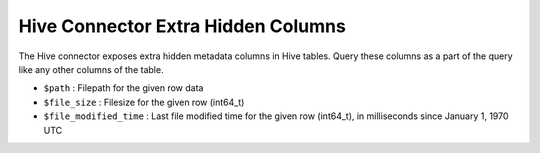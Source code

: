 ===================================
Hive Connector Extra Hidden Columns
===================================

The Hive connector exposes extra hidden metadata columns in Hive tables. Query these
columns as a part of the query like any other columns of the table.

* ``$path`` : Filepath for the given row data
* ``$file_size`` : Filesize for the given row (int64_t)
* ``$file_modified_time`` : Last file modified time for the given row (int64_t), in milliseconds since January 1, 1970 UTC
